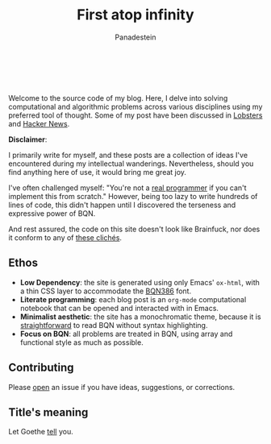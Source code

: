 #+TITLE: First atop infinity
#+AUTHOR: Panadestein

#+BEGIN_HTML
<a href="https://github.com/Panadestein/blog/actions/workflows/publish.yml">
<img alt="Build status" src="https://github.com/Panadestein/blog/actions/workflows/publish.yml/badge.svg" />
</a>

<a href="https://raw.githubusercontent.com/Panadestein/blog/main/LICENSE">
<img alt="MIT" src="https://img.shields.io/github/license/Panadestein/blog" />
</a>

<a href="https://github.com/Panadestein/emacsd">
<img alt="Emacs" src="https://img.shields.io/badge/powered_by-Emacs-blue">
</a>

<a href="https://mlochbaum.github.io/BQN/community/index.html">
<img alt="Emacs" src="https://img.shields.io/badge/using-BQN-yellow">
</a>
<br>
<br>
#+END_HTML

Welcome to the source code of my blog. Here, I delve into solving computational
and algorithmic problems across various disciplines using my preferred tool of thought.
Some of my post have been discussed in [[https://lobste.rs/domains/panadestein.github.io][Lobsters]] and [[https://news.ycombinator.com/from?site=panadestein.github.io][Hacker News]].

*Disclaimer*:

I primarily write for myself, and these posts are a collection of ideas I've encountered during my intellectual wanderings.
Nevertheless, should you find anything here of use, it would bring me great joy.

I've often challenged myself: "You're not a [[https://www.ee.ryerson.ca/~elf/hack/realmen.html][real programmer]] if you can't implement this from scratch." However, being too lazy to write hundreds
of lines of code, this didn't happen until I discovered the terseness and expressive power of BQN.

And rest assured, the code on this site doesn't look like Brainfuck, nor does it conform to any of [[https://aplwiki.com/wiki/APL_Bingo][these clichés]].

** Ethos

- *Low Dependency*: the site is generated using only Emacs' =ox-html=, with a thin CSS layer to accommodate the [[https://dzaima.github.io/BQN386/][BQN386]] font.
- *Literate programming*: each blog post is an =org-mode= computational notebook that can be opened and interacted with in Emacs.
- *Minimalist aesthetic*: the site has a monochromatic theme, because it is [[https://mlochbaum.github.io/BQN/doc/expression.html#role-spellings][straightforward]] to read BQN without syntax highlighting.
- *Focus on BQN*: all problems are treated in BQN, using array and functional style as much as possible.

** Contributing

Please [[https://github.com/Panadestein/blog/issues][open]] an issue if you have ideas, suggestions, or corrections.

** Title's meaning

Let Goethe [[https://mlochbaum.github.io/BQN/try.html#code=IldpbGxzdCBkdSBpbnMgVW5lbmRsaWNoZSBzY2hyZWl0ZW4sIiDiipHiiJjiiJ4gIkdlaCBudXIgaW0gRW5kbGljaGVuIG5hY2ggYWxsZW4gU2VpdGVuLiIKCgoK][tell]] you.

